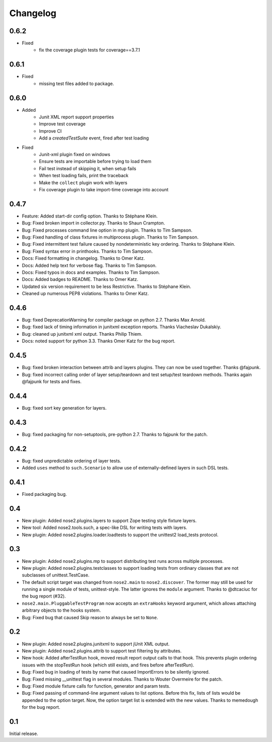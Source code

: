 Changelog
=========

0.6.2
-----

* Fixed
    * fix the coverage plugin tests for coverage==3.7.1

0.6.1
-----

* Fixed
    * missing test files added to package.

0.6.0
-----

* Added
    * Junit XML report support properties
    * Improve test coverage
    * Improve CI
    * Add a `createdTestSuite` event, fired after test loading

* Fixed
    * Junit-xml plugin fixed on windows
    * Ensure tests are importable before trying to load them
    * Fail test instead of skipping it, when setup fails
    * When test loading fails, print the traceback
    * Make the ``collect`` plugin work with layers
    * Fix coverage plugin to take import-time coverage into account

0.4.7
-----

* Feature: Added start-dir config option. Thanks to Stéphane Klein.

* Bug: Fixed broken import in collector.py. Thanks to Shaun Crampton.

* Bug: Fixed processes command line option in mp plugin. Thanks to Tim Sampson.

* Bug: Fixed handling of class fixtures in multiprocess plugin.
  Thanks to Tim Sampson.

* Bug: Fixed intermittent test failure caused by nondeterministic key ordering.
  Thanks to Stéphane Klein.

* Bug: Fixed syntax error in printhooks. Thanks to Tim Sampson.

* Docs: Fixed formatting in changelog. Thanks to Omer Katz.

* Docs: Added help text for verbose flag. Thanks to Tim Sampson.

* Docs: Fixed typos in docs and examples. Thanks to Tim Sampson.

* Docs: Added badges to README. Thanks to Omer Katz.

* Updated six version requirement to be less Restrictive.
  Thanks to Stéphane Klein.

* Cleaned up numerous PEP8 violations. Thanks to Omer Katz.

0.4.6
-----

* Bug: fixed DeprecationWarning for compiler package on python 2.7.
  Thanks Max Arnold.

* Bug: fixed lack of timing information in junitxml exception reports. Thanks
  Viacheslav Dukalskiy.

* Bug: cleaned up junitxml xml output. Thanks Philip Thiem.

* Docs: noted support for python 3.3. Thanks Omer Katz for the bug report.

0.4.5
-----

* Bug: fixed broken interaction between attrib and layers plugins. They can now
  be used together. Thanks @fajpunk.

* Bug: fixed incorrect calling order of layer setup/teardown and test
  setup/test teardown methods. Thanks again @fajpunk for tests and fixes.

0.4.4
-----

* Bug: fixed sort key generation for layers.

0.4.3
-----

* Bug: fixed packaging for non-setuptools, pre-python 2.7. Thanks to fajpunk
  for the patch.

0.4.2
-----

* Bug: fixed unpredictable ordering of layer tests.

* Added ``uses`` method to ``such.Scenario`` to allow use of externally-defined
  layers in such DSL tests.

0.4.1
-----

* Fixed packaging bug.

0.4
---

* New plugin: Added nose2.plugins.layers to support Zope testing style
  fixture layers.

* New tool: Added nose2.tools.such, a spec-like DSL for writing tests
  with layers.

* New plugin: Added nose2.plugins.loader.loadtests to support the
  unittest2 load_tests protocol.

0.3
---

* New plugin: Added nose2.plugins.mp to support distributing test runs
  across multiple processes.

* New plugin: Added nose2.plugins.testclasses to support loading tests
  from ordinary classes that are not subclasses of unittest.TestCase.

* The default script target was changed from ``nose2.main`` to ``nose2.discover``.
  The former may still be used for running a single module of tests,
  unittest-style. The latter ignores the ``module`` argument. Thanks to
  @dtcaciuc for the bug report (#32).

* ``nose2.main.PluggableTestProgram`` now accepts an ``extraHooks`` keyword
  argument, which allows attaching arbitrary objects to the hooks system.

* Bug: Fixed bug that caused Skip reason to always be set to ``None``.

0.2
---

* New plugin: Added nose2.plugins.junitxml to support jUnit XML output.

* New plugin: Added nose2.plugins.attrib to support test filtering by
  attributes.

* New hook: Added afterTestRun hook, moved result report output calls
  to that hook. This prevents plugin ordering issues with the
  stopTestRun hook (which still exists, and fires before
  afterTestRun).

* Bug: Fixed bug in loading of tests by name that caused ImportErrors
  to be silently ignored.

* Bug: Fixed missing __unittest flag in several modules. Thanks to
  Wouter Overmeire for the patch.

* Bug: Fixed module fixture calls for function, generator and param tests.

* Bug: Fixed passing of command-line argument values to list
  options. Before this fix, lists of lists would be appended to the
  option target. Now, the option target list is extended with the new
  values. Thanks to memedough for the bug report.

0.1
---

Initial release.
